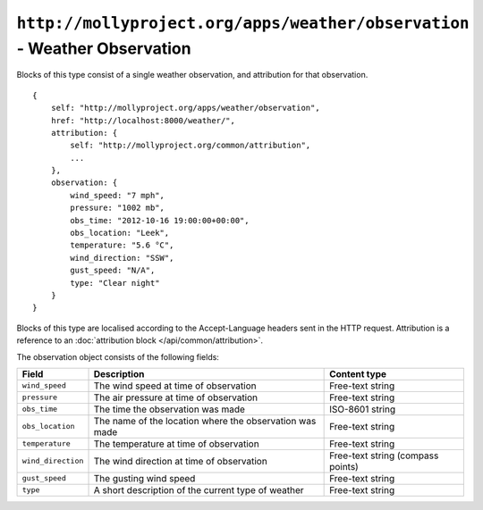 ``http://mollyproject.org/apps/weather/observation`` - Weather Observation
==========================================================================

Blocks of this type consist of a single weather observation, and attribution for that
observation.

::

    {
        self: "http://mollyproject.org/apps/weather/observation",
        href: "http://localhost:8000/weather/",
        attribution: {
            self: "http://mollyproject.org/common/attribution",
            ...
        },
        observation: {
            wind_speed: "7 mph",
            pressure: "1002 mb",
            obs_time: "2012-10-16 19:00:00+00:00",
            obs_location: "Leek",
            temperature: "5.6 °C",
            wind_direction: "SSW",
            gust_speed: "N/A",
            type: "Clear night"
        }
    }

Blocks of this type are localised according to the Accept-Language headers sent in
the HTTP request. Attribution is a reference to an :doc:`attribution block </api/common/attribution>`.

The observation object consists of the following fields:

+--------------------+---------------------------------------------------------+-----------------------------------+
| Field              | Description                                             | Content type                      |
+====================+=========================================================+===================================+
| ``wind_speed``     | The wind speed at time of observation                   | Free-text string                  |
+--------------------+---------------------------------------------------------+-----------------------------------+
| ``pressure``       | The air pressure at time of observation                 | Free-text string                  |
+--------------------+---------------------------------------------------------+-----------------------------------+
| ``obs_time``       | The time the observation was made                       | ISO-8601 string                   |
+--------------------+---------------------------------------------------------+-----------------------------------+
| ``obs_location``   | The name of the location where the observation was made | Free-text string                  |
+--------------------+---------------------------------------------------------+-----------------------------------+
| ``temperature``    | The temperature at time of observation                  | Free-text string                  |
+--------------------+---------------------------------------------------------+-----------------------------------+
| ``wind_direction`` | The wind direction at time of observation               | Free-text string (compass points) |
+--------------------+---------------------------------------------------------+-----------------------------------+
| ``gust_speed``     | The gusting wind speed                                  | Free-text string                  |
+--------------------+---------------------------------------------------------+-----------------------------------+
| ``type``           | A short description of the current type of weather      | Free-text string                  |
+--------------------+---------------------------------------------------------+-----------------------------------+
